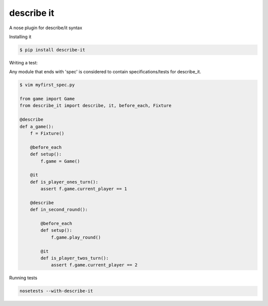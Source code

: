describe it
===========

A nose plugin for describe/it syntax

Installing it

.. code:: bash

    $ pip install describe-it

Writing a test::

Any module that ends with 'spec' is considered to contain specifications/tests
for describe_it.

.. code:: python

    $ vim myfirst_spec.py

    from game import Game
    from describe_it import describe, it, before_each, Fixture

    @describe
    def a_game():
        f = Fixture()

        @before_each
        def setup():
            f.game = Game()

        @it
        def is_player_ones_turn():
            assert f.game.current_player == 1

        @describe
        def in_second_round():

            @before_each
            def setup():
                f.game.play_round()

            @it
            def is_player_twos_turn():
                assert f.game.current_player == 2

Running tests

.. code:: bash

    nosetests --with-describe-it
